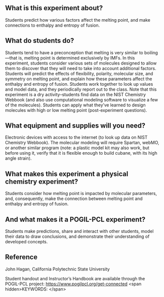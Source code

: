 #+export_file_name: index
# (ss-toggle-markdown-export-on-save)
# date-added:

#+begin_export md
---
title: "How is the melting point of a molecular compound
affected by its structure?"
## https://quarto.org/docs/journals/authors.html
#author:
#  - name: ""
#    affiliations:
#     - name: ""
#copyright: "2016 American Chemical Society and Division of Chemical Education, Inc."
license: "CC BY-NC-SA"
#draft: true
#date-modified:
date: 2023-10-28
categories: ["lab", "pogil-pcl", "thermo"]
keywords: physical chemistry teaching, physical chemistry education, teaching resources, pogil, pogil-pcl

image: meltingPoints.png
---
<img src="meltingPoints.png" width="40%" align="right"/>
#+end_export

** What is this experiment about?
Students predict how various factors affect the melting point, and make connections to enthalpy and entropy of fusion.

** What do students do?
Students tend to have a preconception that melting is very similar to boiling—that is, melting point is determined exclusively by IMFs. In this experiment, students consider various sets of molecules designed to allow them to discover that they will need to take into account additional factors. Students will predict the effects of flexibility, polarity, molecular size, and symmetry on melting point, and explain how these parameters affect the enthalpy and entropy of fusion. Students work together to look up values and model data, and they periodically report out to the class. Note that this experiment is a dry activity–students find data on the NIST Chemistry Webbook (and also use computational modeling software to visualize a few of the molecules). Students can apply what they’ve learned to design molecules with high or low melting point (post-experiment questions).

** What equipment and supplies will you need?
Electronic devices with access to the internet (to look up data on NIST Chemistry Webbook). The molecular modeling will require Spartan, webMO, or another similar program (note: a plastic model kit may also work, but before using it, verify that it is flexible enough to build cubane, with its high angle strain).

** What makes this experiment a physical chemistry experiment?
Students consider how melting point is impacted by molecular parameters, and, consequently, make the connection between melting point and enthalpy and entropy of fusion.

** And what makes it a POGIL-PCL experiment?
Students make predictions, share and interact with other students, model their data to draw conclusions, and demonstrate their understanding of developed concepts.

** Reference
John Hagan, California Polytechnic State University

Student handout and Instructor’s Handbook are available through the POGIL-PCL project: https://www.pogilpcl.org/get-connected
<span hidden>KEYWORDS:
</span>

* Local variables :noexport:
# Local Variables:
# eval: (ss-markdown-export-on-save)
# End:
